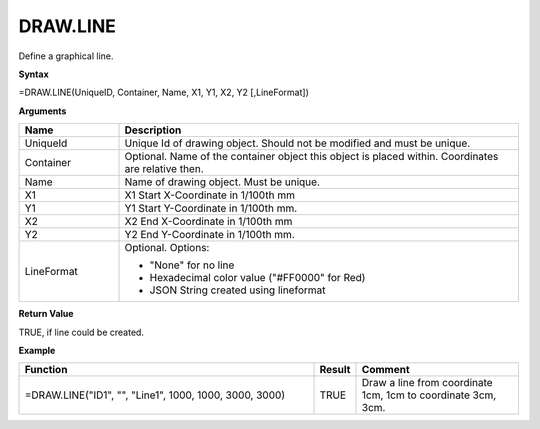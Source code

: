
DRAW.LINE
-----------

Define a graphical line.

**Syntax**

=DRAW.LINE(UniqueID, Container, Name, X1, Y1, X2, Y2 [,LineFormat])

**Arguments**

.. list-table::
   :widths: 20 80
   :header-rows: 1

   * - Name
     - Description
   * - UniqueId
     - Unique Id of drawing object. Should not be modified and must be unique.
   * - Container
     - Optional. Name of the container object this object is placed within. Coordinates are relative then.
   * - Name
     - Name of drawing object. Must be unique.
   * - X1
     - X1 Start X-Coordinate in 1/100th mm
   * - Y1
     - Y1 Start Y-Coordinate in 1/100th mm.
   * - X2
     - X2 End X-Coordinate in 1/100th mm
   * - Y2
     - Y2 End Y-Coordinate in 1/100th mm.
   * - LineFormat
     -  Optional. Options:
       
        - "None" for no line
        - Hexadecimal color value ("#FF0000" for Red)
        - JSON String created using lineformat

**Return Value**

TRUE, if line could be created.

**Example**

.. list-table::
   :widths: 60 7 33
   :header-rows: 1

   * - Function
     - Result
     - Comment
   * - =DRAW.LINE("ID1", "", "Line1", 1000, 1000, 3000, 3000)
     - TRUE
     - Draw a line from coordinate 1cm, 1cm to coordinate 3cm, 3cm.
